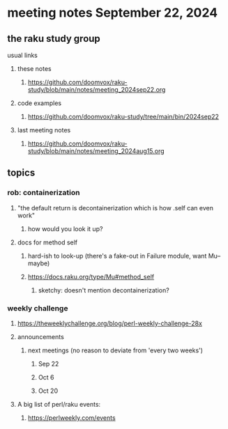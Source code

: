 * meeting notes September 22, 2024
** the raku study group
**** usual links
***** these notes
****** https://github.com/doomvox/raku-study/blob/main/notes/meeting_2024sep22.org 

***** code examples
****** https://github.com/doomvox/raku-study/tree/main/bin/2024sep22

***** last meeting notes
****** https://github.com/doomvox/raku-study/blob/main/notes/meeting_2024aug15.org

** topics
*** rob: containerization
**** "the default return is decontainerization which is how .self can even work"
***** how would you look it up? 

**** docs for method self
***** hard-ish to look-up (there's a fake-out in Failure module, want Mu-- maybe)
***** https://docs.raku.org/type/Mu#method_self
****** sketchy: doesn't mention decontainerization?

*** weekly challenge

**** https://theweeklychallenge.org/blog/perl-weekly-challenge-28x




**** announcements 
***** next meetings (no reason to deviate from 'every two weeks')
****** Sep 22
****** Oct 6
****** Oct 20

**** A big list of perl/raku events:
***** https://perlweekly.com/events

